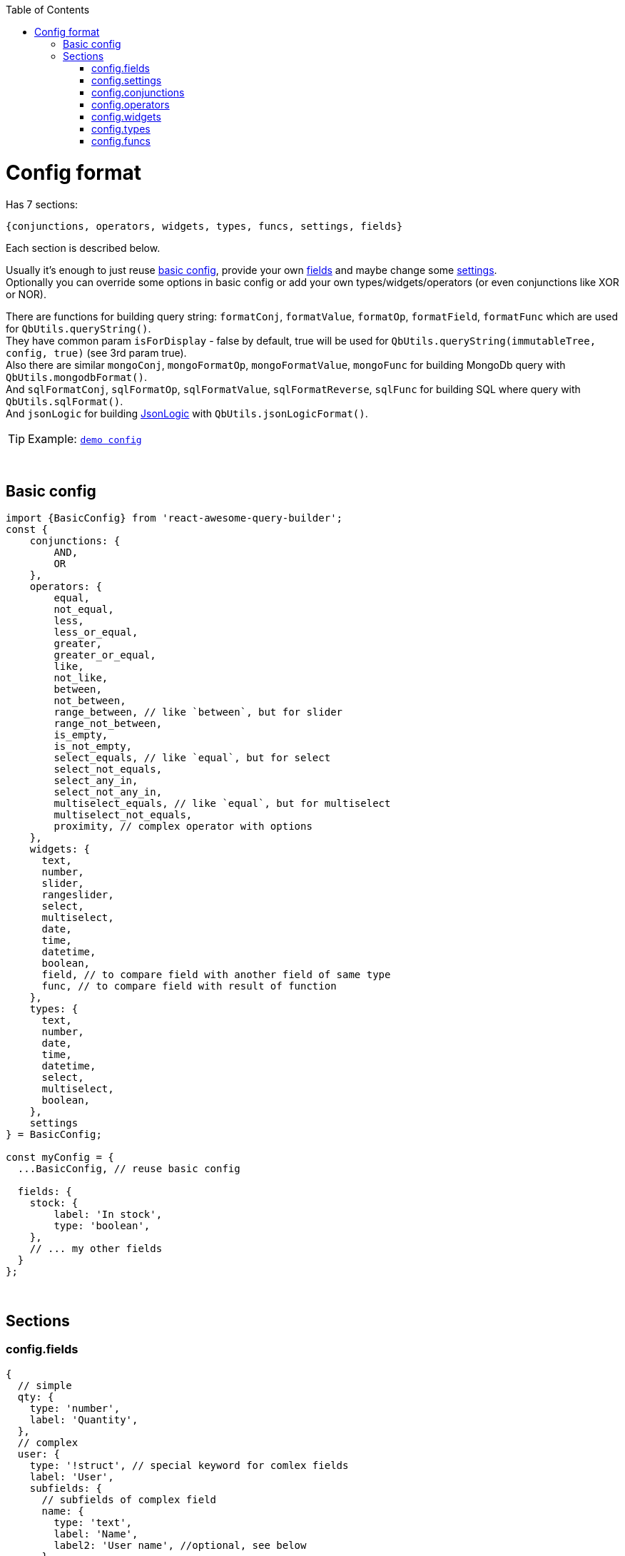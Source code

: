 :toc:
:toc-placement!:
toc::[]

ifdef::env-github[]
:tip-caption: :bulb:
:note-caption: :information_source:
:important-caption: :heavy_exclamation_mark:
:caution-caption: :fire:
:warning-caption: :warning:
endif::[]



= Config format

Has 7 sections:

[source,javascript]
----
{conjunctions, operators, widgets, types, funcs, settings, fields}
----

Each section is described below.

Usually it's enough to just reuse link:#basic-config[basic config], provide your own link:#configfields[fields] and maybe change some link:#configsettings[settings]. +
Optionally you can override some options in basic config or add your own types/widgets/operators (or even conjunctions like XOR or NOR).

There are functions for building query string: `formatConj`, `formatValue`, `formatOp`, `formatField`, `formatFunc` which are used for `QbUtils.queryString()`. +
They have common param `isForDisplay` - false by default, true will be used for `QbUtils.queryString(immutableTree, config, true)` (see 3rd param true). +
Also there are similar `mongoConj`, `mongoFormatOp`, `mongoFormatValue`, `mongoFunc` for building MongoDb query with `QbUtils.mongodbFormat()`. +
And `sqlFormatConj`, `sqlFormatOp`, `sqlFormatValue`, `sqlFormatReverse`, `sqlFunc` for building SQL where query with `QbUtils.sqlFormat()`. +
And `jsonLogic` for building http://jsonlogic.com[JsonLogic] with `QbUtils.jsonLogicFormat()`. +

TIP: Example: https://github.com/ukrbublik/react-awesome-query-builder/tree/master/examples/demo/config.tsx[`demo config`]


{nbsp} +

== Basic config

[source,javascript]
----
import {BasicConfig} from 'react-awesome-query-builder';
const {
    conjunctions: {
        AND, 
        OR
    },
    operators: {
        equal,
        not_equal,
        less,
        less_or_equal,
        greater,
        greater_or_equal,
        like,
        not_like,
        between,
        not_between,
        range_between, // like `between`, but for slider
        range_not_between,
        is_empty,
        is_not_empty,
        select_equals, // like `equal`, but for select
        select_not_equals,
        select_any_in,
        select_not_any_in,
        multiselect_equals, // like `equal`, but for multiselect
        multiselect_not_equals,
        proximity, // complex operator with options
    },
    widgets: {
      text,
      number,
      slider,
      rangeslider,
      select,
      multiselect,
      date,
      time,
      datetime,
      boolean,
      field, // to compare field with another field of same type
      func, // to compare field with result of function
    },
    types: {
      text,
      number,
      date,
      time,
      datetime,
      select,
      multiselect,
      boolean,
    },
    settings
} = BasicConfig;

const myConfig = {
  ...BasicConfig, // reuse basic config

  fields: {
    stock: {
        label: 'In stock',
        type: 'boolean',
    },
    // ... my other fields
  }
};
----



{nbsp} +

== Sections

[[configfields]]
=== config.fields

[source,javascript]
----
{
  // simple
  qty: {
    type: 'number',
    label: 'Quantity',
  },
  // complex
  user: {
    type: '!struct', // special keyword for comlex fields
    label: 'User',
    subfields: {
      // subfields of complex field
      name: {
        type: 'text',
        label: 'Name',
        label2: 'User name', //optional, see below
      },
    },
  },
  ...
}
----

[cols="1m,1,1,5a",options="header"]
|===
|key |required |default |meaning
|type |+ | |One of types described in link:#configtypes[config.types] or `!struct` for complex field
|subfields |+ for `!struct` type | |Config for subfields of complex field (multiple nesting is supported)
|label |+ | |Label to be displayed in field list +
  (If not specified, fields's key will be used instead)
|label2 | | |Can be optionally specified for nested fields. +
  By default, if nested field is selected (eg. `name` of `user` in example above), `<FieldDropdown>` component will show `name`. +
  Just `name` can be confusing, so can be overriden by setting `label2` to something like `User name`. +
  As alternative, you can use `<FieldCascader>` component which handles nested fields right. See `renderField` in link:#configsettings[settings].
|tooptip | | |Optional tooltip to be displayed in field list by hovering on item
|listValues |+ for `Select`, `MultiSelect` widgets | |List of values for Select widget. +
  Example: `{ yellow: 'Yellow', green: 'Green' }` where `Yellow` - label to display at list of options
|allowCustomValues |- for `MultiSelect` widget |false |If true, user can provide own options in multiselect, otherwise they will be limited to `listValues`
|defaultValue | | |Default value
|fieldSettings | | |Settings for widgets, will be passed as props. Example: `{min: 1, max: 10}` +
  Available settings for Number and Slider widgets: `min`, `max`, `step`. Slider also supports `marks` (example: `{ 0: "0%", 100: "100%" }`). +
  Available settings for date/time widgets: `timeFormat`, `dateFormat`, `valueFormat`, `use12Hours`.
|preferWidgets | | |See usecase at https://github.com/ukrbublik/react-awesome-query-builder/tree/master/examples/demo/config.js[`examples/demo`] for `slider` field. +
  Its type is `number`. There are 3 widgets defined for number type: `number`, `slider`, `rangeslider`. +
  So setting `preferWidgets: ['slider', 'rangeslider']` will force rendering slider, and setting `preferWidgets: ['number']` will render number input.
|operators, defaultOperator, widgets, valueSources | | |You can override config of corresponding type (see below at section link:#configtypes[config.types])
|mainWidgetProps | | |Shorthand for `widgets.<main>.widgetProps`
|excludeOperators | | |Can exclude some operators. Example: `['proximity']` for `text` type
|funcs | | |If comparing with funcs is enabled for this field (`valueSources` contains `'func'`), you can also limit list of funcs to be compared (by default will be available all funcs from link:#configfuncs[config.funcs] with `returnType` matching field's `type`)
|hideForSelect | |false |If true, field will appear only at right side (when you compare field with another field)
|hideForCompare | |false |If true, field will appear only at left side
|===



{nbsp} +
{nbsp} +
[[configsettings]]
=== config.settings

[source,javascript]
----
import en_US from 'antd/lib/locale-provider/en_US';
import {Widgets} from 'react-awesome-query-builder';
const { FieldCascader, FieldDropdown } = Widgets;
----

[source,javascript]
----
{
  valueSourcesInfo: {
    value: {
      label: "Value"
    },
    field: {
      label: "Field",
      widget: "field",
    },
    func: {
        label: "Function",
        widget: "func",
    }
  },
  locale: {
      short: 'ru',
      full: 'ru-RU',
      antd: ru_RU,
  },
  renderField: (props) => <FieldCascader {...props} />,
  renderOperator: (props) => <FieldDropdown {...props} />,
  renderFunc: (props) => <FieldDropdown {...props} />,
  canReorder: true,
  canRegroup: true,
  hideConjForOne: true,
  maxNesting: 10,
  showLabels: false,
  showNot: true,
  setOpOnChangeField: ['keep', 'default'],
  customFieldSelectProps: {
      showSearch: true
  },
  ...
}
----

Behaviour settings:

[cols="1m,1,3a",options="header",]
|===
|key |default |meaning
|valueSourcesInfo |`{value: {}}` |By default fields can be compared with values. +
  If you want to enable comparing with another fields, add `field` like in example above. +
  If you want to enable comparing with result of function, add `func` like in example above.
|canReorder |true |Activate reordering support for rules and groups of rules?
|canRegroup |true |Allow move rules (or groups) in/out groups during reorder? +
  False - allow "safe" reorder, means only reorder at same level
|showNot |true |Show `NOT` together with `AND`/`OR`?
|maxNesting | |Max nesting for rule groups. +
  Set `1` if you don't want to use groups at all. This will remove also `Add group` button.
|immutableGroupsMode |false |Not allow to add/delete rules or groups, but allow change
|setOpOnChangeField |`['keep', 'default']` |Strategies for selecting operator for new field (used by order until success): +
  `default` (default if present), `keep` (keep prev from last field), `first`, `none`
|clearValueOnChangeField |false |Clear value on field change? false - if prev & next fields have same type (widget), keep
|clearValueOnChangeOp |false |Clear value on operator change?
|canLeaveEmptyGroup |false |Leave empty group after deletion or add 1 clean rule immediately?
|canCompareFieldWithField | |For `<ValueFieldWidget>` - Function for building right list of fields to compare field with field +
  `(string leftField, Object leftFieldConfig, string rightField, Object rightFieldConfig) => boolean` +
  For type == `select`/`multiselect` you can optionally check `listValues`
|===

Render settings:

[cols="1m,1,3a",options="header",]
|===
|key |default |meaning
|renderSize |`small` |Size of AntDesign components - `small` or `large`
|renderField |`(props) => <FieldSelect {...props} />` |Render fields list +
  Available widgets: `FieldSelect`, `FieldDropdown`, `FieldCascader`, `VanillaFieldSelect` (from `Widgets`)
|renderOperator |`(props) => <FieldSelect {...props} />` |Render operators list +
  Available widgets: `FieldSelect`, `FieldDropdown`, `VanillaFieldSelect`
|renderFunc |`(props) => <FieldSelect {...props} />` |Render functions list +
  Available widgets: `FieldSelect`, `FieldDropdown`, `VanillaFieldSelect`
|showLabels |false |Show labels above all fields?
|hideConjForOne |true |Don't show conjunctions switcher for only 1 rule?
|maxLabelsLength |100 |To shorten long labels of fields/values (by length, i.e. number of chars)
|dropdownPlacement |`bottomLeft` |Placement of antdesign's https://ant.design/components/dropdown/[dropdown] pop-up menu
|renderConjsAsRadios |false |How to render conjunctions switcher? true - use `RadioGroup`, false - use `ButtonGroup`
|customFieldSelectProps |`{}` |You can pass props to `Select` field widget. Example: `{showSearch: true}`
|groupActionsPosition |`topRight` |You can change the position of the group actions to the following: +
 `topLeft, topCenter, topRight, bottomLeft, bottomCenter, bottomRight`
|renderBeforeWidget| | 
|renderAfterWidget| | 
|renderBeforeActions| | 
|renderAfterActions| | 
|===

Other settings:

[cols="1m,1,3a",options="header",]
|===
|key |default |meaning
|locale |en |Locale used for AntDesign widgets
|formatReverse | |Function for formatting query string, used to format rule with reverse operator which haven't `formatOp`. +
  `(string q, string operator, string reversedOp, Object operatorDefinition, Object revOperatorDefinition, bool isForDisplay) => string` +
  `q` - already formatted rule for opposite operator (which have `formatOp`) +
  return smth like `"NOT(" + q + ")"`
|formatField | |Function for formatting query string, used to format field +
  `(string field, Array parts, string label2, Object fieldDefinition, Object config, bool isForDisplay) => string` +
  `parts` - list of fields's keys for struct field +
  `label2` - field's `label2` OR parts joined by `fieldSeparatorDisplay` +
  Default impl will just return `field` (or `label2` for `isForDisplay==true`)
|fieldSeparator |`.` |Separator for struct fields.
|fieldSeparatorDisplay |`.` |Separator for struct fields in UI.
|===

Localization:

[cols="1m,1a",options="header",]
|===
|key |default
|valueLabel |Value
|valuePlaceholder |Value
|fieldLabel |Field
|operatorLabel |Operator
|funcLabel |Function
|fieldPlaceholder |Select field
|funcPlaceholder |Select function
|operatorPlaceholder |Select operator
|deleteLabel |`null`
|delGroupLabel |`null`
|addGroupLabel |Add group
|addRuleLabel |Add rule
|notLabel |Not
|valueSourcesPopupTitle |Select value source
|removeRuleConfirmOptions |If you want to ask confirmation of removing non-empty rule/group, add these options. +
  List of all valid properties is https://ant.design/components/modal/#API[here]
|removeRuleConfirmOptions.title |Are you sure delete this rule?
|removeRuleConfirmOptions.okText |Yes
|removeRuleConfirmOptions.okType |`danger`
|removeGroupConfirmOptions.title |Are you sure delete this group?
|removeGroupConfirmOptions.okText |Yes
|removeGroupConfirmOptions.okType |`danger`
|===



{nbsp} +
{nbsp} +
[[configconjunctions]]
=== config.conjunctions

[source,javascript]
----
{
  AND: {
    label: 'And',
    formatConj: (children, _conj, not) => ( (not ? 'NOT ' : '') + '(' + children.join(' || ') + ')' ),
    reversedConj: 'OR',
    mongoConj: '$and',
  },
  OR: {...},
}
----

where `AND` and `OR` - available conjuctions (logical operators). You can add `NOR` if you want.

[cols="1m,1,4a",options="header",]
|===
|key |required |meaning
|label |+ |Label to be displayed in conjunctions swicther
|formatConj |+ |Function for formatting query, used to join rules into group with conjunction. +
  `(Immultable.List children, string conj, bool not, bool isForDisplay) => string` +
  `children` - list of already formatted queries (strings) to be joined with conjuction
|mongoConj |+ for MongoDB format |https://docs.mongodb.com/manual/reference/operator/query-logical/[Name] of logical operator for MongoDb
|sqlFormatConj |+ for SQL format |See `formatConj`
|reversedConj | |Opposite logical operator. +
  Can be used to optimize `!(A OR B)` to `!A && !B` (done for MongoDB format)
|===



{nbsp} +
{nbsp} +
[[configoperators]]
=== config.operators

[source,javascript]
----
{
  equal: {
    label: 'equals',
    reversedOp: 'not_equal',
    labelForFormat: '==',
    cardinality: 1,
    formatOp: (field, _op, value, _valueSrc, _valueType, opDef) => `${field} ${opDef.labelForFormat} ${value}`,
    mongoFormatOp: (field, op, value) => ({ [field]: { '$eq': value } }),
  },
  ..
}
----

[cols="1m,1,1,5a",options="header",]
|===
|key |required |default |meaning
|label |+ | |Label to be displayed in operators select component
|reversedOp |+ | |Opposite operator.
|cardinality | |1 |Number of right operands (1 for binary, 2 for `between`)
|formatOp |+ | |Function for formatting query string, used to join operands into rule. +
  `(string field, string op, mixed value, string valueSrc, string valueType, Object opDef, Object operatorOptions, bool isForDisplay) => string` +
  `value` - string (already formatted value) for `cardinality==1` -or- `Immutable.List` of strings for `cardinality>1`
|labelForFormat | | |If `formatOp` is missing, `labelForFormat` will be used to join operands when building query string
|mongoFormatOp |+ for MongoDB format | |Function for formatting MongoDb expression, used to join operands into rule. +
  `(string field, string op, mixed value, bool useExpr, string valueSrc, string valueType, Object opDef, Object operatorOptions) => object` +
  `value` - mixed for `cardinality==1` -or- `Array` for `cardinality>2` +
  `useExpr` - true if resulted expression will be wrapped in https://docs.mongodb.com/manual/reference/operator/query/expr/index.html[`{'$expr': {...}}`] (used only if you compare field with another field or function) (you need to use aggregation operators in this case, like https://docs.mongodb.com/manual/reference/operator/aggregation/eq/[$eq (aggregation)] instead of https://docs.mongodb.com/manual/reference/operator/query/eq/[$eq])
|sqlOp |+ for SQL format | |Operator name in SQL
|sqlFormatOp |- for SQL format | |Function for advanced formatting SQL WHERE query if just `sqlOp` is not enough. +
  `(string field, string op, mixed value, string valueSrc, string valueType, Object opDef, Object operatorOptions) => object` +
  `value` - mixed for `cardinality==1` -or- `Array` for `cardinality>2`
|jsonLogic |+ for http://jsonlogic.com[JsonLogic] | |String (eg. `'<'`) -or- function for advanced formatting  +
  `(object field, string op, mixed value, Object opDef, Object operatorOptions) => object` +
  `value` - mixed for `cardinality==1` -or- `Array` for `cardinality>2` +
  `field` - already formatted `{"var": <some field>}`
|valueLabels |+ for `cardinality==2` | |Labels to be displayed on top of 2 values widgets if `config.settings.showLabels` is true +
  Example: `['Value from', {label: 'Value to', placeholder: 'Enter value to'}]`
|textSeparators |+ for `cardinality==2` | |Labels to be displayed before each 2 values widgets +
  Example: `[null, 'and']`
|options | | |Special for `proximity` operator (see demo for details)
|===

[NOTE]
====
There is also special `proximity` operator, its options are rendered with `<ProximityOperator>`.

[source,javascript]
----
import {Operators: {ProximityOperator}} from 'react-awesome-query-builder';
----

See https://github.com/ukrbublik/react-awesome-query-builder/tree/master/examples/demo/config.js[`examples/demo`]
====



{nbsp} +
{nbsp} +
[[configwidgets]]
=== config.widgets

[source,javascript]
----
import {Widgets} from 'react-awesome-query-builder';
const {
    TextWidget,
    NumberWidget,
    SelectWidget,
    MultiSelectWidget,
    DateWidget,
    BooleanWidget,
    TimeWidget,
    DateTimeWidget,
    ValueFieldWidget,
    FuncWidget
} = Widgets;
----

[source,javascript]
----
{
  text: {
    type: 'text',
    valueSrc: 'value',
    factory: (props) => <TextWidget {...props} />,
    formatValue: (val, _fieldDef, _wgtDef, isForDisplay) => (isForDisplay ? '"' + val + '"' : JSON.stringify(val)),
    mongoFormatValue: (val, _fieldDef, _wgtDef) => (val),
    validateValue: (val, _fieldDef) => (val.length < 5),
    // Options:
    valueLabel: "Text",
    valuePlaceholder: "Enter text",
    // Custom props (https://ant.design/components/input/):
    customProps: {
        maxLength: 3
    },
  },
  ..
},
----

[cols="1m,1,1,5a",options="header",]
|===
|key |required |default |meaning
|type |+ | |One of types described in link:#configtypes[config.types]
|factory |+ | |React function component
|formatValue |+ | |Function for formatting widget's value in query string. +
  `(mixed val, Object fieldDef, Object wgtDef, bool isForDisplay, string op, Object opDef) => string`
|mongoFormatValue |- for MongoDB format |v => v |Function for formatting widget's value in MongoDb query. +
  `(mixed val, Object fieldDef, Object wgtDef, string op, Object opDef) => any`
|sqlFormatValue |- for SQL format |`v => SqlString.escape(v)` |Function for formatting widget's value in SQL WHERE query. +
  `(mixed val, Object fieldDef, Object wgtDef, string op, Object opDef) => string`
|jsonLogic |- for http://jsonlogic.com[JsonLogic] |v => v |Function for formatting widget's value for JsonLogic. +
  `(mixed val, Object fieldDef, Object wgtDef, string op, Object opDef) => any`
|validateValue | | |Function to validate entered value. +
  `(mixed val, Object fieldDef) => boolean`
|valueLabel | |`config.settings.valueLabel` |Common option, text to be placed on top of widget if `config.settings.showLabels` is true
|valuePlaceholder | |`config.settings.valuePlaceholder` |Common option, placeholder text to be shown in widget for empty value
|timeFormat | |`HH:mm:ss` |Option for `<TimeWidget>`, `<DateTimeWidget>` to display time in widget. Example: `'HH:mm'`
|use12Hours | |`false` |Option for `<TimeWidget>`
|dateFormat | |`YYYY-MM-DD` |Option for `<DateWidget>`, `<DateTimeWidget>` to display date in widget. Example: `YYYY-MM-DD`
|valueFormat | | |Option for `<TimeWidget>`, `<DateWidget>`, `<DateTimeWidget>` to format value to be passed in `formatValue()`. Example: `YYYY-MM-DD HH:mm`
|labelYes, labelNo | | |Option for `<BooleanWidget>`
|customProps | | |You can pass any props directly to widget with `customProps`. +
  For example enable search for https://ant.design/components/select/[`<Select>`] widget: `customProps: {showSearch: true}`
|===

NOTE: There is special `field` widget, rendered by `<ValueFieldWidget>`. +
It can be used to compare field with another field of same type. +
To enable this feature set `valueSources` of type to `['value', 'field'']` (see below in link:#configtypes[config.types]).

NOTE: There is special `func` widget, rendered by `<FuncWidget>`. +
It can be used to compare field with result of function (see link:#configfuncs[config.funcs]). +
To enable this feature set `valueSources` of type to `['value', 'func'']` (see below in link:#configtypes[config.types]).



{nbsp} +
{nbsp} +
[[configtypes]]
=== config.types

[source,javascript]
----
{
  time: {
      valueSources: ['value', 'field', 'func'],
      defaultOperator: 'equal',
      widgets: {
          time: {
              operators: ['equal', 'between'],
              widgetProps: {
                  valuePlaceholder: "Time",
                  timeFormat: 'h:mm:ss A',
                  use12Hours: true,
              },
              opProps: {
                  between: {
                      valueLabels: ['Time from', 'Time to'],
                  },
              },
          },
      },
  },
  ..
}
----

[cols="1m,1,1,5a",options="header",]
|===
|key |required |default |meaning
|valueSources | |keys of `valueSourcesInfo` at link:#configsettings[config.settings] |Array with values `'value'`, `'field'`, `'func'`. If `'value'` is included, you can compare field with values. If `'field'` is included, you can compare field with another field of same type. If `'func'` is included, you can compare field with result of function (see link:#configfuncs[config.funcs]).
|defaultOperator | | |If specified, it will be auto selected when user selects field
|widgets.* |+ | |Available widgets for current type and their config. +
  Normally there is only 1 widget per type. But see type `number` at https://github.com/ukrbublik/react-awesome-query-builder/tree/master/examples/demo/config.js[`examples/demo`] - it has 3 widhets `number`, `slider`, `rangeslider`. +
  Or see type `select` - it has widget `select` for operator `=` and widget `multiselect` for operator `IN`.
|widgets.<widget>.operators | | |List of operators for widget, described in link:#configoperators[config.operators]
|widgets.<widget>.widgetProps | | |Can be used to override config of corresponding widget specified in link:#configwidgets[config.widgets]. Example: `{timeFormat: 'h:mm:ss A'}` for time field with AM/PM.
|widgets.<widget>.opProps.<operator> | | |Can be used to override config of operator for widget. Example: `opProps: { between: {valueLabels: ['Time from', 'Time to']} }` for building range of times.
|===



{nbsp} +
{nbsp} +
[[configfuncs]]
=== config.funcs

[source,javascript]
----
{
  lower: {
    label: 'Lowercase',
    sqlFunc: 'LOWER',
    mongoFunc: '$toLower',
    returnType: 'text',
    args: {
      str: {
        type: 'text',
        valueSources: ['value', 'field'],
      }
    }
  },
  ..
}
----

[cols="1m,1,1,5a",options="header",]
|===
|key |required |default |meaning
|returnType |+ | |One of types described in link:#configtypes[config.types]
|label | |same as func key |Label to be displayed in functions list
|formatFunc | |Example result: for `isForDisplay==false` - `FUNC(val1, val2)`, for `isForDisplay==true` - `FUNC(arg1: val1, arg2: val2)` |Function for formatting func expression in query rule. +
  `(Object args, bool isForDisplay) => string` +
  where `args` is object `{<arg name> : <arg value>}`
|sqlFunc |- for SQL format |same as func key |Func name in SQL
|sqlFormatFunc |- for SQL format | |Can be used instead of `sqlFunc`. Function with 1 param - args object `{<arg name> : <arg value>}`, should return formatted function expression string. +
  Example: SUM function can be formatted with `({a, b}) => a + " + " + b`
|mongoFunc |- for MongoDB format |same as func key |Func name in Mongo
|mongoArgsAsObject | |false |Some functions like https://docs.mongodb.com/manual/reference/operator/aggregation/rtrim/[$rtrim] supports named args, other ones like https://docs.mongodb.com/manual/reference/operator/aggregation/slice/[$slice] takes args as array
|mongoFormatFunc |- for MongoDB format | |Can be used instead of `mongoFunc`. Function with 1 param - args object `{<arg name> : <arg value>}`, should return formatted function expression object.
|jsonLogic |+ for http://jsonlogic.com[JsonLogic] | |String (function name) or function with 1 param - args object `{<arg name> : <arg value>}`, should return formatted function expression for JsonLogic.
|args.* | | |Arguments of function. Config is almost same as for simple link:#configfields[fields]
|args.<arg>.label | |arg's key |Label to be displayed in arg's label or placeholder (if `config.settings.showLabels` is false)
|args.<arg>.type |+ | |One of types described in link:#configtypes[config.types]
|args.<arg>.valueSources | |keys of `valueSourcesInfo` at link:#configsettings[config.settings] |Array with values `'value'`, `'field'`, `'func'`, `'const'`. +
  `const` requires `defaultValue`
|args.<arg>.defaultValue | | |Default value
|args.<arg>.listValues |+ for `Select`, `MultiSelect` widgets | |List of values for Select widget. +
  Example: `{ yellow: 'Yellow', green: 'Green' }` where `Yellow` - label to display at list of options
|args.<arg>.fieldSettings | | |Settings for widgets, will be passed as props. Example: `{min: 1, max: 10}`
|args.<arg>.isOptional | |false |Last args can be optional
|renderBrackets | |`['(', ')']` |Can render custom function brackets in UI (or not render).
|renderSeps | |`[', ']` |Can render custom arguments separators in UI (other than `,`).
|===
